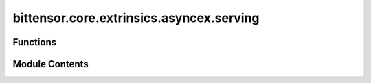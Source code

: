bittensor.core.extrinsics.asyncex.serving
=========================================

.. py:module:: bittensor.core.extrinsics.asyncex.serving


Functions
---------

.. autoapisummary::

   bittensor.core.extrinsics.asyncex.serving.do_serve_axon
   bittensor.core.extrinsics.asyncex.serving.get_metadata
   bittensor.core.extrinsics.asyncex.serving.publish_metadata
   bittensor.core.extrinsics.asyncex.serving.serve_axon_extrinsic
   bittensor.core.extrinsics.asyncex.serving.serve_extrinsic


Module Contents
---------------

.. py:function:: do_serve_axon(subtensor, wallet, call_params, wait_for_inclusion = False, wait_for_finalization = True)
   :async:


   Internal method to submit a serve axon transaction to the Bittensor blockchain. This method creates and submits a
       transaction, enabling a neuron's ``Axon`` to serve requests on the network.

   :param subtensor: Subtensor instance object.
   :type subtensor: bittensor.core.async_subtensor.AsyncSubtensor
   :param wallet: The wallet associated with the neuron.
   :type wallet: bittensor_wallet.Wallet
   :param call_params: Parameters required for the serve axon call.
   :type call_params: bittensor.core.types.AxonServeCallParams
   :param wait_for_inclusion: Waits for the transaction to be included in a block.
   :type wait_for_inclusion: bool
   :param wait_for_finalization: Waits for the transaction to be finalized on the blockchain.
   :type wait_for_finalization: bool

   :returns: A tuple containing a success flag and an optional error message.
   :rtype: tuple[bool, Optional[str]]

   This function is crucial for initializing and announcing a neuron's ``Axon`` service on the network, enhancing the
       decentralized computation capabilities of Bittensor.


.. py:function:: get_metadata(subtensor, netuid, hotkey, block = None, block_hash = None, reuse_block = False)
   :async:


   Fetches metadata from the blockchain for a given hotkey and netuid.


.. py:function:: publish_metadata(subtensor, wallet, netuid, data_type, data, wait_for_inclusion = False, wait_for_finalization = True)
   :async:


   Publishes metadata on the Bittensor network using the specified wallet and network identifier.

   :param subtensor: The subtensor instance representing the Bittensor blockchain connection.
   :type subtensor: bittensor.subtensor
   :param wallet: The wallet object used for authentication in the transaction.
   :type wallet: bittensor.wallet
   :param netuid: Network UID on which the metadata is to be published.
   :type netuid: int
   :param data_type: The data type of the information being submitted. It should be one of the following:
                     ``'Sha256'``, ``'Blake256'``, ``'Keccak256'``, or ``'Raw0-128'``. This specifies the format or hashing
                     algorithm used for the data.
   :type data_type: str
   :param data: The actual metadata content to be published. This should be formatted or hashed according to the
                ``type`` specified. (Note: max ``str`` length is 128 bytes)
   :type data: str
   :param wait_for_inclusion: If ``True``, the function will wait for the extrinsic to be included in a
                              block before returning. Defaults to ``False``.
   :type wait_for_inclusion: bool, optional
   :param wait_for_finalization: If ``True``, the function will wait for the extrinsic to be finalized
                                 on the chain before returning. Defaults to ``True``.
   :type wait_for_finalization: bool, optional

   :returns: ``True`` if the metadata was successfully published (and finalized if specified). ``False`` otherwise.
   :rtype: bool

   :raises MetadataError: If there is an error in submitting the extrinsic or if the response from the blockchain indicates
       failure.


.. py:function:: serve_axon_extrinsic(subtensor, netuid, axon, wait_for_inclusion = False, wait_for_finalization = True, certificate = None)
   :async:


   Serves the axon to the network.

   :param subtensor: Subtensor instance object.
   :type subtensor: bittensor.core.async_subtensor.AsyncSubtensor
   :param netuid: The ``netuid`` being served on.
   :type netuid: int
   :param axon: Axon to serve.
   :type axon: bittensor.core.axon.Axon
   :param wait_for_inclusion: If set, waits for the extrinsic to enter a block before returning ``True``, or
                              returns ``False`` if the extrinsic fails to enter the block within the timeout.
   :type wait_for_inclusion: bool
   :param wait_for_finalization: If set, waits for the extrinsic to be finalized on the chain before returning
                                 ``True``, or returns ``False`` if the extrinsic fails to be finalized within the timeout.
   :type wait_for_finalization: bool
   :param certificate: Certificate to use for TLS. If ``None``, no TLS will be used.
                       Defaults to ``None``.
   :type certificate: bittensor.utils.Certificate

   :returns:

             Flag is ``True`` if extrinsic was finalized or included in the block. If we did not wait for
                 finalization / inclusion, the response is ``True``.
   :rtype: success (bool)


.. py:function:: serve_extrinsic(subtensor, wallet, ip, port, protocol, netuid, placeholder1 = 0, placeholder2 = 0, wait_for_inclusion = False, wait_for_finalization=True, certificate = None)
   :async:


   Subscribes a Bittensor endpoint to the subtensor chain.

   :param subtensor: Subtensor instance object.
   :type subtensor: bittensor.core.async_subtensor.AsyncSubtensor
   :param wallet: Bittensor wallet object.
   :type wallet: bittensor_wallet.Wallet
   :param ip: Endpoint host port i.e., ``192.122.31.4``.
   :type ip: str
   :param port: Endpoint port number i.e., ``9221``.
   :type port: int
   :param protocol: An ``int`` representation of the protocol.
   :type protocol: int
   :param netuid: The network uid to serve on.
   :type netuid: int
   :param placeholder1: A placeholder for future use.
   :type placeholder1: int
   :param placeholder2: A placeholder for future use.
   :type placeholder2: int
   :param wait_for_inclusion: If set, waits for the extrinsic to enter a block before returning ``True``, or
                              returns ``False`` if the extrinsic fails to enter the block within the timeout.
   :type wait_for_inclusion: bool
   :param wait_for_finalization: If set, waits for the extrinsic to be finalized on the chain before returning
                                 ``True``, or returns ``False`` if the extrinsic fails to be finalized within the timeout.
   :type wait_for_finalization: bool
   :param certificate: Certificate to use for TLS. If ``None``, no TLS will be used.
                       Defaults to ``None``.
   :type certificate: bittensor.utils.Certificate

   :returns:

             Flag is ``True`` if extrinsic was finalized or included in the block. If we did not wait for
                 finalization / inclusion, the response is ``True``.
   :rtype: success (bool)



